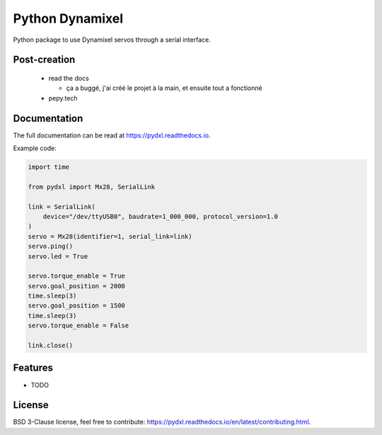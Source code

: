 ================
Python Dynamixel
================

Python package to use Dynamixel servos through a serial interface.

.. image:: https://img.shields.io/pypi/v/pydxl.svg
        :target: https://pypi.python.org/pypi/pydxl

.. image:: https://img.shields.io/pypi/l/pydxl.svg
        :target: https://github.com/vpoulailleau/pydxl/blob/master/LICENSE

.. image:: https://travis-ci.com/vpoulailleau/pydxl.svg?branch=master
        :target: https://travis-ci.com/vpoulailleau/pydxl

.. image:: https://readthedocs.org/projects/pydxls/badge/?version=latest
        :target: https://pydxl.readthedocs.io/en/latest/?badge=latest
        :alt: Documentation Status

.. image:: https://pepy.tech/badge/pydxl
        :target: https://pepy.tech/project/pydxl
        :alt: Downloads

.. image:: https://coveralls.io/repos/github/vpoulailleau/pydxl/badge.svg?branch=HEAD
        :target: https://coveralls.io/github/vpoulailleau/pydxl?branch=HEAD
        :alt: Coverage Status

.. image:: https://api.codeclimate.com/v1/badges/23eb1c39f33578ee3304/maintainability
        :target: https://codeclimate.com/github/vpoulailleau/pydxl/maintainability
        :alt: Maintainability

.. image:: https://bettercodehub.com/edge/badge/vpoulailleau/pydxl?branch=master
        :target: https://bettercodehub.com/results/vpoulailleau/pydxl
        :alt: Maintainability

Post-creation
-------------

  * read the docs

    * ça a buggé, j'ai créé le projet à la main, et ensuite tout a fonctionné

  * pepy.tech

Documentation
-------------

The full documentation can be read at https://pydxl.readthedocs.io.

Example code:

.. code:: python

    import time

    from pydxl import Mx28, SerialLink

    link = SerialLink(
        device="/dev/ttyUSB0", baudrate=1_000_000, protocol_version=1.0
    )
    servo = Mx28(identifier=1, serial_link=link)
    servo.ping()
    servo.led = True

    servo.torque_enable = True
    servo.goal_position = 2000
    time.sleep(3)
    servo.goal_position = 1500
    time.sleep(3)
    servo.torque_enable = False

    link.close()

Features
--------

* TODO

License
-------

BSD 3-Clause license, feel free to contribute: https://pydxl.readthedocs.io/en/latest/contributing.html.

